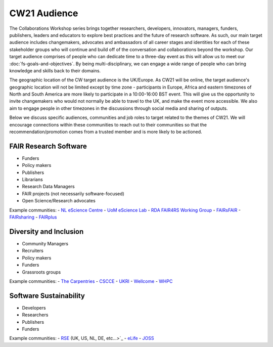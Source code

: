 CW21 Audience
=============================

The Collaborations Workshop series brings together researchers, developers, innovators, managers, funders, publishers, leaders and educators to explore best practices and the future of research software. 
As such, our main target audience includes changemakers, advocates and ambassadors of all career stages and identities for each of these stakeholder groups who will continue and build off of the conversation and collaborations beyond the workshop.
Our target audience comprises of people who can dedicate time to a three-day event as this will allow us to meet our :doc:`fs-goals-and-objectives`. 
By being multi-disciplinary, we can engage a wide range of people who can bring knowledge and skills back to their domains. 

The geographic location of the CW target audience is the UK/Europe. 
As CW21 will be online, the target audience's geographic location will not be limited except by time zone - participants in Europe, Africa and eastern timezones of North and South America are more likely to participate in a 10:00-16:00 BST event.
This will give us the opportunity to invite changemakers who would not normally be able to travel to the UK, and make the event more accessible.
We also aim to engage people in other timezones in the discussions through social media and sharing of outputs. 


Below we discuss specific audiences, communities and job roles to target related to the themes of CW21. We will encourage connections within these communities to reach out to their communities so that the recommendation/promotion comes from a trusted member and is more likely to be actioned.

FAIR Research Software
~~~~~~

- Funders
- Policy makers
- Publishers
- Librarians
- Research Data Managers
- FAIR projects (not necessarily software-focused)
- Open Science/Research advocates

Example communities:
- `NL eScience Centre <https://www.esciencecenter.nl/>`_
- `UoM eScience Lab <https://esciencelab.org.uk/>`_
- `RDA FAIR4RS Working Group <https://www.rd-alliance.org/groups/fair-4-research-software-fair4rs-wg>`_
- `FAIRsFAIR <https://www.fairsfair.eu/>`_
- `FAIRsharing <https://fairsharing.org/>`_
- `FAIRplus <https://fairplus-project.eu/>`_


Diversity and Inclusion
~~~~~~

- Community Managers
- Recruiters
- Policy makers
- Funders
- Grassroots groups

Example communities:
- `The Carpentries <https://carpentries.org/>`_
- `CSCCE <https://www.cscce.org/>`_
- `UKRI <https://www.ukri.org/about-us/equality-diversity-and-inclusion/>`_
- `Wellcome <https://wellcome.ac.uk/what-we-do/our-work/diversity-and-inclusion>`_
- `WHPC <https://womeninhpc.org/>`_


Software Sustainability
~~~~~~

- Developers
- Researchers
- Publishers
- Funders

Example communities:
- `RSE <https://society-rse.org/>`_ (UK, US, NL, DE, etc...>`_
- `eLife <https://elifesciences.org/>`_
- `JOSS <https://joss.theoj.org/>`_